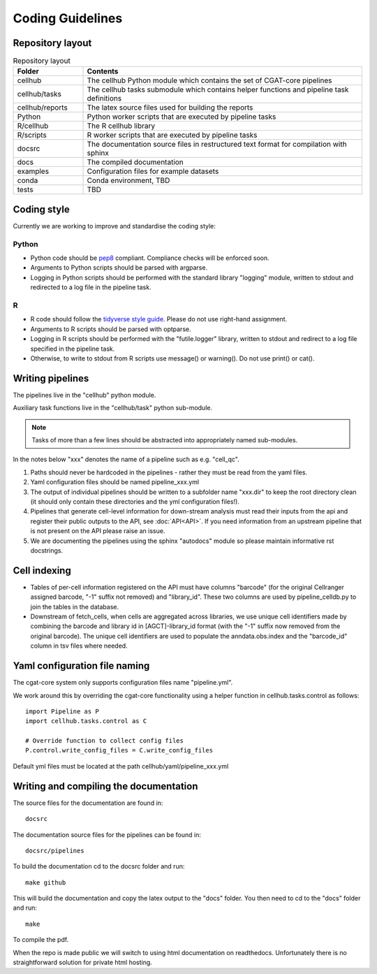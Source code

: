 Coding Guidelines
=================

Repository layout
-----------------

.. list-table:: Repository layout
   :widths: 25 100
   :header-rows: 1

   * - Folder
     - Contents
   * - cellhub
     - The cellhub Python module which contains the set of CGAT-core pipelines
   * - cellhub/tasks
     - The cellhub tasks submodule which contains helper functions and pipeline task definitions
   * - cellhub/reports
     - The latex source files used for building the reports
   * - Python
     - Python worker scripts that are executed by pipeline tasks
   * - R/cellhub
     - The R cellhub library
   * - R/scripts
     - R worker scripts that are executed by pipeline tasks
   * - docsrc
     - The documentation source files in restructured text format for compilation with sphinx
   * - docs
     - The compiled documentation
   * - examples
     - Configuration files for example datasets
   * - conda
     - Conda environment, TBD
   * - tests
     - TBD


Coding style
------------

Currently we are working to improve and standardise the coding style:

Python
^^^^^^

* Python code should be `pep8 <https://www.python.org/dev/peps/pep-0008/>`_ compliant. Compliance checks will be enforced soon.

* Arguments to Python scripts should be parsed with argparse.

* Logging in Python scripts should be performed with the standard library "logging" module, written to stdout and redirected to a log file in the pipeline task.

R
^

* R code should follow the `tidyverse style guide <https://style.tidyverse.org>`_. Please do not use right-hand assignment.

* Arguments to R scripts should be parsed with optparse.

* Logging in R scripts should be performed with the "futile.logger" library, written to stdout and redirect to a log file specified in the pipeline task.

* Otherwise, to write to stdout from R scripts use message() or warning(). Do not use print() or cat().


Writing pipelines
-----------------

The pipelines live in the "cellhub" python module.

Auxiliary task functions live in the "cellhub/task" python sub-module.

.. note:: Tasks of more than a few lines should be abstracted into appropriately named sub-modules.

In the notes below "xxx" denotes the name of a pipeline such as e.g. "cell_qc".

1. Paths should never be hardcoded in the pipelines - rather they must be read from the yaml files.
2. Yaml configuration files should be named pipeline_xxx.yml
3. The output of individual pipelines should be written to a subfolder name "xxx.dir" to keep the root directory clean (it should only contain these directories and the yml configuration files!).
4. Pipelines that generate cell-level information for down-stream analysis must read their inputs from the api and register their public outputs to the API, see :doc:`API<API>`. If you need information from an upstream pipeline that is not present on the API please raise an issue.
5. We are documenting the pipelines using the sphinx "autodocs" module so please maintain informative rst docstrings.


Cell indexing
-------------

* Tables of per-cell information registered on the API must have columns "barcode" (for the original Cellranger assigned barcode, "-1" suffix not removed) and "library_id". These two columns are used by pipeline_celldb.py to join the tables in the database.

* Downstream of fetch_cells, when cells are aggregated across libraries, we use unique cell identifiers made by combining the barcode and library id in [AGCT]-library_id format (with the "-1" suffix now removed from the original barcode). The unique cell identifiers are used to populate the anndata.obs.index and the "barcode_id" column in tsv files where needed.



Yaml configuration file naming
------------------------------

The cgat-core system only supports configuration files name "pipeline.yml".

We work around this by overriding the cgat-core functionality using a helper function in cellhub.tasks.control as follows::

  import Pipeline as P
  import cellhub.tasks.control as C

  # Override function to collect config files
  P.control.write_config_files = C.write_config_files

Default yml files must be located at the path cellhub/yaml/pipeline_xxx.yml


Writing and compiling the documentation
---------------------------------------

The source files for the documentation are found in::

  docsrc

The documentation source files for the pipelines can be found in::

  docsrc/pipelines

To build the documentation cd to the docsrc folder and run::

  make github

This will build the documentation and copy the latex output to the "docs" folder. You then need to cd to the "docs" folder and run::

  make

To compile the pdf.

When the repo is made public we will switch to using html documentation on readthedocs. Unfortunately there is no straightforward solution for private html hosting.

